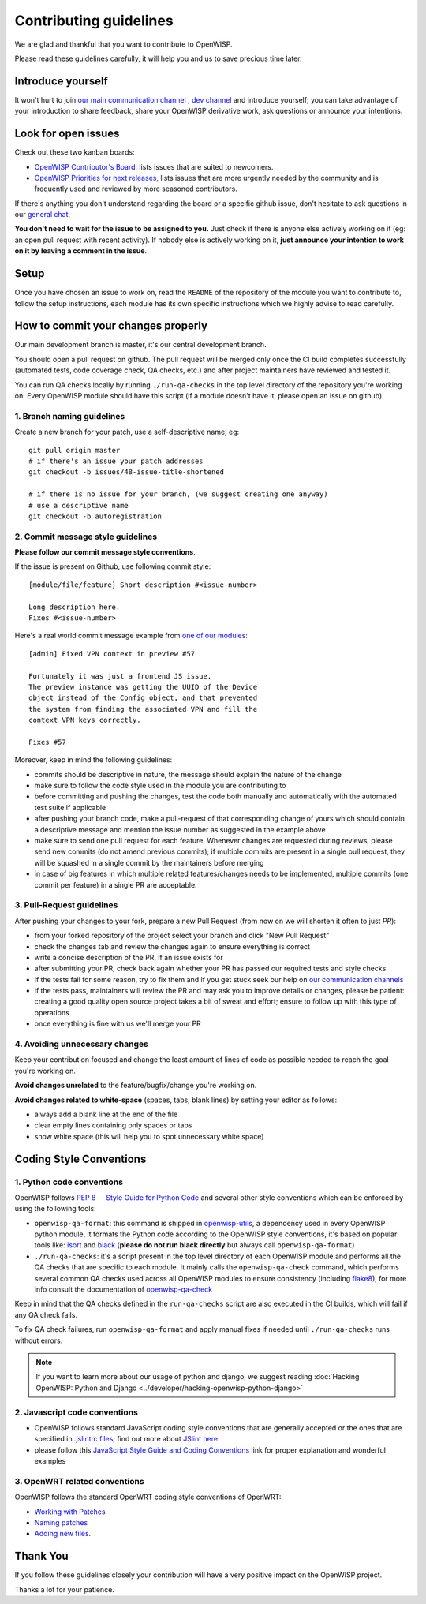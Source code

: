 Contributing guidelines
=======================

We are glad and thankful that you want to contribute to OpenWISP.

Please read these guidelines carefully, it will help you and us to save
precious time later.

Introduce yourself
~~~~~~~~~~~~~~~~~~

It won't hurt to join `our main communication channel
<https://gitter.im/openwisp/general>`_ , `dev channel <https://gitter.im/openwisp/development>`_ and introduce yourself; you can take
advantage of your introduction to share feedback, share your OpenWISP
derivative work, ask questions or announce your intentions.

Look for open issues
~~~~~~~~~~~~~~~~~~~~

Check out these two kanban boards:

- `OpenWISP Contributor's Board
  <https://github.com/orgs/openwisp/projects/3>`_: lists
  issues that are suited to newcomers.

- `OpenWISP Priorities for next releases
  <https://github.com/orgs/openwisp/projects/4>`_, lists
  issues that are more urgently needed by the community and is
  frequently used and reviewed by more seasoned contributors.

If there's anything you don't understand regarding the
board or a specific github issue, don't hesitate to ask questions in our
`general chat <https://gitter.im/openwisp/general>`_.

**You don't need to wait for the issue to be assigned to you.**
Just check if there is anyone else actively working on it
(eg: an open pull request with recent activity).
If nobody else is actively working on it, **just announce your intention
to work on it by leaving a comment in the issue**.

Setup
~~~~~

Once you have chosen an issue to work on, read the ``README`` of the
repository of the module you want to contribute to, follow the setup
instructions, each module has its own specific instructions which we
highly advise to read carefully.

How to commit your changes properly
~~~~~~~~~~~~~~~~~~~~~~~~~~~~~~~~~~~

Our main development branch is master, it's our central development
branch.

You should open a pull request on github. The pull request will
be merged only once the CI build completes successfully
(automated tests, code coverage check, QA checks, etc.)
and after project maintainers have reviewed and tested it.

You can run QA checks locally by running ``./run-qa-checks`` in the
top level directory of the repository you're working on.
Every OpenWISP module should have this script
(if a module doesn't have it, please open an issue on github).

1. Branch naming guidelines
---------------------------

Create a new branch for your patch, use a self-descriptive name, eg:

::

  git pull origin master
  # if there's an issue your patch addresses
  git checkout -b issues/48-issue-title-shortened

  # if there is no issue for your branch, (we suggest creating one anyway)
  # use a descriptive name
  git checkout -b autoregistration

2. Commit message style guidelines
----------------------------------

**Please follow our commit message style conventions**.

If the issue is present on Github, use following commit style:

::

    [module/file/feature] Short description #<issue-number>

    Long description here.
    Fixes #<issue-number>

Here's a real world commit message example from `one of our modules
<https://github.com/openwisp/django-netjsonconfig/commit/7a5dad9f97e708b89149c2765f8298c5a94b652b>`_:

::

    [admin] Fixed VPN context in preview #57

    Fortunately it was just a frontend JS issue.
    The preview instance was getting the UUID of the Device
    object instead of the Config object, and that prevented
    the system from finding the associated VPN and fill the
    context VPN keys correctly.

    Fixes #57

Moreover, keep in mind the following guidelines:

- commits should be descriptive in nature, the message should
  explain the nature of the change
- make sure to follow the code style used in the module
  you are contributing to
- before committing and pushing the changes, test the code both manually
  and automatically with the automated test suite if applicable
- after pushing your branch code, make a pull-request of that
  corresponding change of yours which should contain a descriptive
  message and mention the issue number as suggested in the example above
- make sure to send one pull request for each feature. Whenever changes
  are requested during reviews, please send new commits (do not amend
  previous commits), if multiple commits are present in a single pull
  request, they will be squashed in a single commit by the maintainers
  before merging
- in case of big features in which multiple related features/changes needs
  to be implemented, multiple commits (one commit per feature)
  in a single PR are acceptable.

3. Pull-Request guidelines
--------------------------

After pushing your changes to your fork, prepare a new Pull Request
(from now on we will shorten it often to just *PR*):

- from your forked repository of the project select your branch and
  click "New Pull Request"
- check the changes tab and review the changes again to ensure everything
  is correct
- write a concise description of the PR, if an issue exists for
- after submitting your PR, check back again whether your PR has passed
  our required tests and style checks
- if the tests fail for some reason, try to fix them and if you get
  stuck seek our help on `our communication channels
  <http://openwisp.org/support.html>`_
- if the tests pass, maintainers will review the PR and may ask
  you to improve details or changes, please be patient: creating a good
  quality open source project takes a bit of sweat and effort; ensure
  to follow up with this type of operations
- once everything is fine with us we'll merge your PR

4. Avoiding unnecessary changes
-------------------------------

Keep your contribution focused and change the least amount
of lines of code as possible needed to reach the goal you're working on.

**Avoid changes unrelated** to the feature/bugfix/change
you're working on.

**Avoid changes related to white-space** (spaces, tabs, blank lines) by
setting your editor as follows:

- always add a blank line at the end of the file
- clear empty lines containing only spaces or tabs
- show white space (this will help you to spot unnecessary white space)

Coding Style Conventions
~~~~~~~~~~~~~~~~~~~~~~~~

1. Python code conventions
--------------------------

OpenWISP follows `PEP 8 -- Style Guide for Python Code
<https://www.python.org/dev/peps/pep-0008/>`_ and several
other style conventions which can be enforced by using the
following tools:

- ``openwisp-qa-format``: this command is shipped in
  `openwisp-utils <https://github.com/openwisp/openwisp-utils#openwisp-qa-format>`_,
  a dependency used in every OpenWISP python module,
  it formats the Python code according to the
  OpenWISP style conventions, it's based on popular tools like:
  `isort <http://isort.readthedocs.io/en/latest/>`_ and
  `black <https://black.readthedocs.io/en/stable/>`_
  (**please do not run black directly** but always call
  ``openwisp-qa-format``)
- ``./run-qa-checks``: it's a script present in the top level directory
  of each OpenWISP module and performs all the QA checks that are specific
  to each module. It mainly calls the ``openwisp-qa-check`` command,
  which performs several common QA checks used across all OpenWISP modules
  to ensure consistency (including `flake8 <http://flake8.pycqa.org/en/latest/>`_),
  for more info consult the documentation of
  `openwisp-qa-check <https://github.com/openwisp/openwisp-utils#openwisp-qa-format>`_


Keep in mind that the QA checks defined in the ``run-qa-checks`` script
are also executed in the CI builds, which will fail if any QA check fails.

To fix QA check failures, run ``openwisp-qa-format`` and apply manual
fixes if needed until ``./run-qa-checks`` runs without errors.

.. note::

  If you want to learn more about our usage of python and django,
  we suggest reading :doc:`Hacking OpenWISP: Python and Django
  <../developer/hacking-openwisp-python-django>`

2. Javascript code conventions
------------------------------

- OpenWISP follows standard JavaScript coding style conventions that are
  generally accepted or the ones that are specified in `.jslintrc files
  <https://github.com/openwisp/django-freeradius/blob/master/.jslintrc>`_;
  find out more about `JSlint here <https://www.jslint.com/help.html>`_
- please follow this `JavaScript Style Guide and Coding Conventions
  <https://www.w3schools.com/js/js_conventions.asp>`_ link for proper
  explanation and wonderful examples

3. OpenWRT related conventions
----------------------------------

OpenWISP follows the standard OpenWRT coding style conventions of OpenWRT:

- `Working with Patches
  <https://wiki.openwrt.org/doc/devel/patches>`_
- `Naming patches
  <https://wiki.openwrt.org/doc/devel/patches#naming_patches>`_
- `Adding new files
  <https://wiki.openwrt.org/doc/devel/patches#naming_patches>`_.

Thank You
~~~~~~~~~

If you follow these guidelines closely your contribution will have a
very positive impact on the OpenWISP project.

Thanks a lot for your patience.
